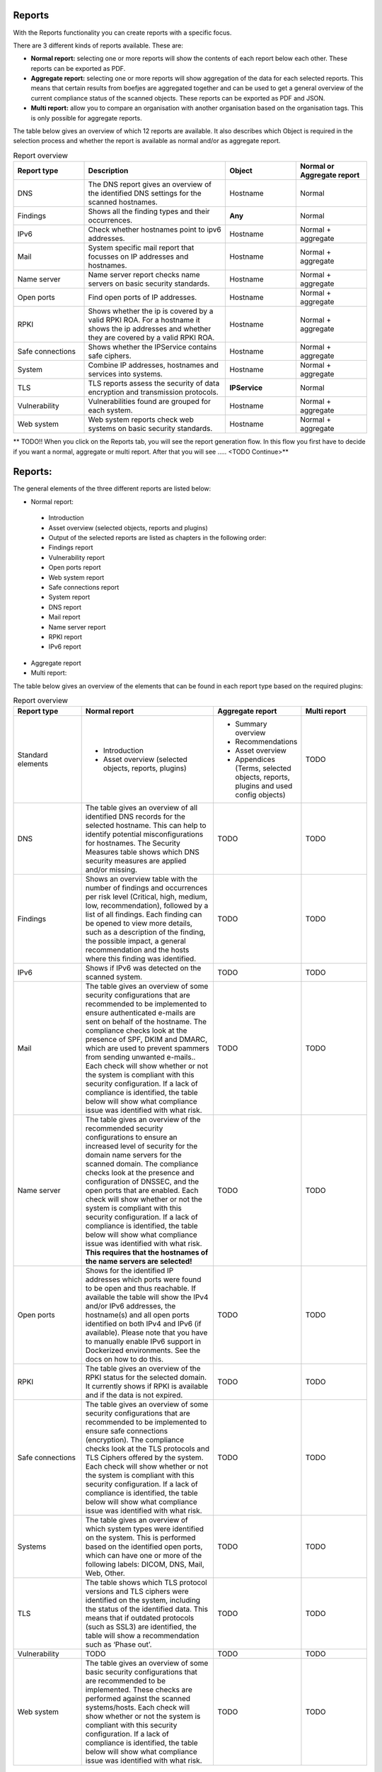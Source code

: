 =======
Reports
=======

With the Reports functionality you can create reports with a specific focus. 

There are 3 different kinds of reports available. These are: 

- **Normal report:** selecting one or more reports will show the contents of each report below each other. These reports can be exported as PDF.
- **Aggregate report:** selecting one or more reports will show aggregation of the data for each selected reports. This means that certain results from boefjes are aggregated together and can be used to get a general overview of the current compliance status of the scanned objects. These reports can be exported as PDF and JSON.
- **Multi report:** allow you to compare an organisation with another organisation based on the organisation tags. This is only possible for aggregate reports.

The table below gives an overview of which 12 reports are available. It also describes which Object is required in the selection process and whether the report is available as normal and/or as aggregate report. 

.. list-table:: Report overview
   :widths: 25 50 25 25
   :header-rows: 1

   * - Report type
     - Description
     - Object
     - Normal or Aggregate report
   * - DNS
     - The DNS report gives an overview of the identified DNS settings for the scanned hostnames. 
     - Hostname
     - Normal
   * - Findings
     - Shows all the finding types and their occurrences.
     - **Any**
     - Normal
   * - IPv6
     - Check whether hostnames point to ipv6 addresses.
     - Hostname
     - Normal + aggregate
   * - Mail
     - System specific mail report that focusses on IP addresses and hostnames.
     - Hostname
     - Normal + aggregate
   * - Name server
     - Name server report checks name servers on basic security standards.
     - Hostname
     - Normal + aggregate
   * - Open ports
     - Find open ports of IP addresses.
     - Hostname
     - Normal + aggregate
   * - RPKI
     - Shows whether the ip is covered by a valid RPKI ROA. For a hostname it shows the ip addresses and whether they are covered by a valid RPKI ROA.
     - Hostname
     - Normal + aggregate
   * - Safe connections
     - Shows whether the IPService contains safe ciphers.
     - Hostname
     - Normal + aggregate
   * - System
     - Combine IP addresses, hostnames and services into systems.
     - Hostname
     - Normal + aggregate
   * - TLS
     - TLS reports assess the security of data encryption and transmission protocols.
     - **IPService**
     - Normal
   * - Vulnerability
     - Vulnerabilities found are grouped for each system.
     - Hostname
     - Normal + aggregate
   * - Web system
     - Web system reports check web systems on basic security standards.
     - Hostname
     - Normal + aggregate

** TODO!! When you click on the Reports tab, you will see the report generation flow. In this flow you first have to decide if you want a normal, aggregate or multi report. After that you will see ….. <TODO Continue>**

========
Reports:
========

The general elements of the three different reports are listed below:

- Normal report:
 - Introduction
 - Asset overview (selected objects, reports and plugins)
 - Output of the selected reports are listed as chapters in the following order: 
 - Findings report
 - Vulnerability report
 - Open ports report
 - Web system report
 - Safe connections report
 - System report
 - DNS report
 - Mail report
 - Name server report
 - RPKI report
 - IPv6 report

- Aggregate report
- Multi report: 

The table below gives an overview of the elements that can be found in each report type based on the required plugins:

.. list-table:: Report overview
   :widths: 25 50 25 25
   :header-rows: 1

   * - Report type
     - Normal report
     - Aggregate report
     - Multi report
   * - Standard elements
     - * Introduction 
       * Asset overview (selected objects, reports, plugins)
     - * Summary overview
       * Recommendations
       * Asset overview
       * Appendices (Terms, selected objects, reports, plugins and used config objects)
     - TODO
   * - DNS
     - The table gives an overview of all identified DNS records for the selected hostname. This can help to identify potential misconfigurations for hostnames. The Security Measures table shows which DNS security measures are applied and/or missing. 
     - TODO
     - TODO
   * - Findings
     - Shows an overview table with the number of findings and occurrences per risk level (Critical, high, medium, low, recommendation), followed by a list of all findings. Each finding can be opened to view more details, such as a description of the finding, the possible impact, a general recommendation and the hosts where this finding was identified. 
     - TODO
     - TODO
   * - IPv6
     - Shows if IPv6 was detected on the scanned system.
     - TODO
     - TODO
   * - Mail
     - The table gives an overview of some security configurations that are recommended to be implemented to ensure authenticated e-mails are sent on behalf of the hostname. The compliance checks look at the presence of SPF, DKIM and DMARC, which are used to prevent spammers from sending unwanted e-mails.. Each check will show whether or not the system is compliant with this security configuration. If a lack of compliance is identified, the table below will show what compliance issue was identified with what risk.
     - TODO
     - TODO
   * - Name server
     - The table gives an overview of the recommended security configurations to ensure an increased level of security for the domain name servers for the scanned domain. The compliance checks look at the presence and configuration of DNSSEC, and the open ports that are enabled. Each check will show whether or not the system is compliant with this security configuration. If a lack of compliance is identified, the table below will show what compliance issue was identified with what risk. **This requires that the hostnames of the name servers are selected!**
     - TODO
     - TODO
   * - Open ports
     - Shows for the identified IP addresses which ports were found to be open and thus reachable. If available the table will show the IPv4 and/or IPv6 addresses, the hostname(s) and all open ports identified on both IPv4 and IPv6 (if available). Please note that you have to manually enable IPv6 support in Dockerized environments. See the docs on how to do this.
     - TODO
     - TODO
   * - RPKI
     - The table gives an overview of the RPKI status for the selected domain. It currently shows if RPKI is available and if the data is not expired.
     - TODO
     - TODO
   * - Safe connections
     - The table gives an overview of some security configurations that are recommended to be implemented to ensure safe connections (encryption). The compliance checks look at the TLS protocols and TLS Ciphers offered by the system. Each check will show whether or not the system is compliant with this security configuration. If a lack of compliance is identified, the table below will show what compliance issue was identified with what risk.
     - TODO
     - TODO
   * - Systems
     - The table gives an overview of which system types were identified on the system. This is performed based on the identified open ports, which can have one or more of the following labels: DICOM, DNS, Mail, Web, Other.
     - TODO
     - TODO
   * - TLS
     - The table shows which TLS protocol versions and TLS ciphers were identified on the system, including the status of the identified data. This means that if outdated protocols (such as SSL3) are identified, the table will show a recommendation such as ‘Phase out’.
     - TODO
     - TODO
   * - Vulnerability
     - TODO
     - TODO
     - TODO
   * - Web system
     - The table gives an overview of some basic security configurations that are recommended to be implemented. These checks are performed against the scanned systems/hosts.  Each check will show whether or not the system is compliant with this security configuration. If a lack of compliance is identified, the table below will show what compliance issue was identified with what risk.
     - TODO
     - TODO


Plugins
=======
Each report has both required and suggested plugins that are to show data in the report. These plugins are shown in the report flow. You can still generate reports if not all required plugins are enabled, however a warning a message is shown and the generated report will show that not all required plugins were enabled at the time of generation. . 


Exporting a report
==================
Go through the report flow for either the normal, aggregate or multi report (does multi report have export function too?). Click the ‘Export’ button on the right. Choose to generate the PDF or JSON output. The JSON output is required in order to create a Multi-Report and compare organisation sectors against each other.  



Generating a Multi Report
=========================
With the Multi report you can compare organisations against each other, for example if both organisations are similar health care institutions. 
Create two organisations and make sure both organisations have data. For this tutorial they are named `CAT` and `DOG`. 

#. Generate an ‘Aggregate Report’ and export this to JSON format. 

#. Create a third organisation called ‘BIRD’. 

#. In BIRD, go to Objects > Add > ‘Upload raw file’. 

#. Upload both raw files (from CAT and DOG) using the mime-type openkat/report-data’ .

#. Click on ‘Reports’ and click on ‘Multi Report’. 

#. Select the report data of the organisations CAT and DOG and follow the report flow steps to generate the report.  



Troubleshooting
===============

When you do not see one (or more) of the reports options, please check the following things:

Do you have the required object selected? (This is either the Hostname or IPService for all reports, except the findings report.)

Does your selected object have sufficient clearance? Generally L2 or higher is required. 
